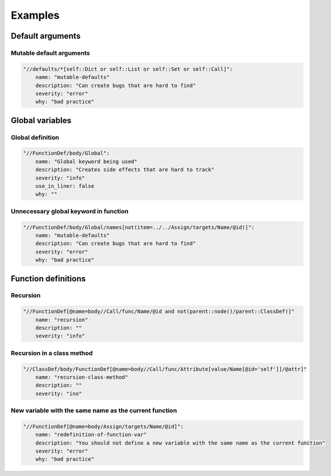 ========
Examples
========


Default arguments
=================

Mutable default arguments
-------------------------

.. code:: yaml

    "//defaults/*[self::Dict or self::List or self::Set or self::Call]":
        name: "mutable-defaults"
        description: "Can create bugs that are hard to find"
        severity: "error"
        why: "bad practice"


Global variables
================


Global definition
-----------------

.. code:: yaml

    "//FunctionDef/body/Global":
        name: "Global keyword being used"
        description: "Creates side effects that are hard to track"
        severity: "info"
        use_in_liner: false
        why: ""


Unnecessary global keyword in function
--------------------------------------

.. code:: yaml

    "//FunctionDef/body/Global/names[not(item=../../Assign/targets/Name/@id)]":
        name: "mutable-defaults"
        description: "Can create bugs that are hard to find"
        severity: "error"
        why: "bad practice"


Function definitions
====================

Recursion
---------

.. code:: yaml

    "//FunctionDef[@name=body//Call/func/Name/@id and not(parent::node()/parent::ClassDef)]"
        name: "recursion"
        description: ""
        severity: "info"


Recursion in a class method
---------------------------

.. code:: yaml

    "//ClassDef/body/FunctionDef[@name=body//Call/func/Attribute[value/Name[@id='self']]/@attr]"
        name: "recursion-class-method"
        description: ""
        severity: "ino"


New variable with the same name as the current function
-------------------------------------------------------

.. code:: yaml

    "//FunctionDef[@name=body/Assign/targets/Name/@id]":
        name: "redefinition-of-function-var"
        description: "You should not define a new variable with the same name as the current function"
        severity: "error"
        why: "bad practice"